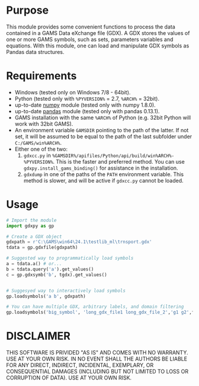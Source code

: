 #+OPTIONS: toc:nil h:1

* Purpose

This module provides some convenient functions to process the data contained in a GAMS Data eXchange file (GDX). A GDX stores the values of one or more GAMS symbols, such as sets, parameters variables and equations. With this module, one can load and manipulate GDX symbols as Pandas data structures.

* Requirements
- Windows (tested only on Windows 7/8 - 64bit).
- Python (tested only with  ~%PYVERSION%~ = 2.7, ~%ARCH%~ = 32bit).
- up-to-date [[http://www.numpy.org/%E2%80%8E][numpy]] module (tested only with numpy 1.8.0).
- up-to-date [[http://pandas.pydata.org/][pandas]] module (tested only with pandas 0.13.1).
- GAMS installation with the same ~%ARCH%~ of Python (e.g. 32bit Python will work with 32bit GAMS).
- An environment variable  ~GAMSDIR~ pointing to the path of the latter. If not set, it will be assumed to be equal to the path of the last subfolder under ~C:/GAMS/win%ARCH%~.
- Either one of the two:
  1. ~gdxcc.py~ in ~%GAMSDIR%/apifiles/Python/api/build/win%ARCH%-%PYVERSION%~. This is the faster and
     preferred method. You can use ~gdxpy.install_gams_binding()~ for assistance in the installation.
  2. ~gdxdump~ in one of the paths of the ~PATH~ environment variable.
     This method is slower, and will be active if ~gdxcc.py~ cannot be loaded.
* Usage
#+BEGIN_SRC python
  # Import the module
  import gdxpy as gp
  
  # Create a GDX object
  gdxpath = r'C:\GAMS\win64\24.1\testlib_ml\trnsport.gdx'
  tdata = gp.gdxfile(gdxpath)
  
  # Suggested way to programmatically load symbols
  a = tdata.a() # or...
  b = tdata.query('a').get_values()
  c = gp.gdxsymb('b', tgdx).get_values()
  
  
  # Suggesyed way to interactively load symbols
  gp.loadsymbols('a b', gdxpath)
  
  # You can have multiple GDX, arbitrary labels, and domain filtering
  gp.loadsymbols('big_symbol', 'long_gdx_file1 long_gdx_file_2','g1 g2',filt='interesting_element')
#+END_SRC

* DISCLAIMER

THIS SOFTWARE IS PRIVIDED "AS IS" AND COMES WITH NO WARRANTY. USE AT YOUR OWN RISK. IN NO EVENT SHALL THE AUTHORS BE LIABLE FOR ANY DIRECT, INDIRECT, INCIDENTAL, EXEMPLARY, OR CONSEQUENTIAL DAMAGES (INCLUDING BUT NOT LIMITED TO LOSS OR CORRUPTION OF DATA). USE AT YOUR OWN RISK.
